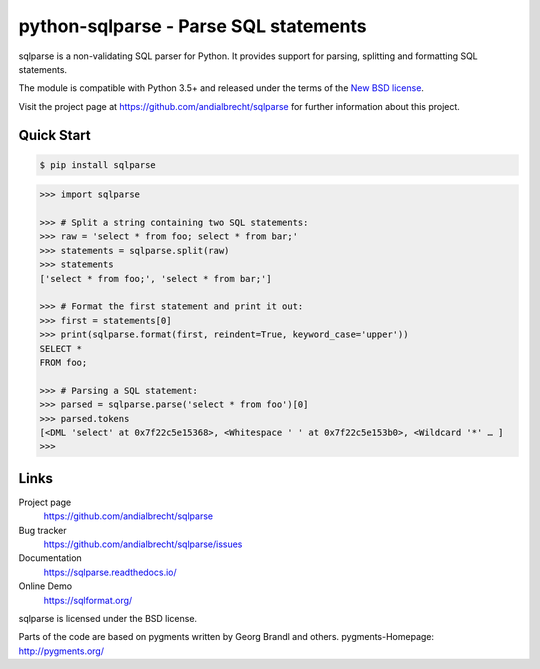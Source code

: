 python-sqlparse - Parse SQL statements
======================================

|buildstatus|_
|coverage|_

.. docincludebegin

sqlparse is a non-validating SQL parser for Python.
It provides support for parsing, splitting and formatting SQL statements.

The module is compatible with Python 3.5+ and released under the terms of the
`New BSD license <https://opensource.org/licenses/BSD-3-Clause>`_.

Visit the project page at https://github.com/andialbrecht/sqlparse for
further information about this project.


Quick Start
-----------

.. code-block:: sh

   $ pip install sqlparse

.. code-block:: python

   >>> import sqlparse

   >>> # Split a string containing two SQL statements:
   >>> raw = 'select * from foo; select * from bar;'
   >>> statements = sqlparse.split(raw)
   >>> statements
   ['select * from foo;', 'select * from bar;']

   >>> # Format the first statement and print it out:
   >>> first = statements[0]
   >>> print(sqlparse.format(first, reindent=True, keyword_case='upper'))
   SELECT *
   FROM foo;

   >>> # Parsing a SQL statement:
   >>> parsed = sqlparse.parse('select * from foo')[0]
   >>> parsed.tokens
   [<DML 'select' at 0x7f22c5e15368>, <Whitespace ' ' at 0x7f22c5e153b0>, <Wildcard '*' … ]
   >>>

Links
-----

Project page
   https://github.com/andialbrecht/sqlparse

Bug tracker
   https://github.com/andialbrecht/sqlparse/issues

Documentation
   https://sqlparse.readthedocs.io/

Online Demo
  https://sqlformat.org/


sqlparse is licensed under the BSD license.

Parts of the code are based on pygments written by Georg Brandl and others.
pygments-Homepage: http://pygments.org/

.. |buildstatus| image:: https://secure.travis-ci.org/andialbrecht/sqlparse.png?branch=master
.. _buildstatus: https://travis-ci.org/#!/andialbrecht/sqlparse
.. |coverage| image:: https://codecov.io/gh/andialbrecht/sqlparse/branch/master/graph/badge.svg
.. _coverage: https://codecov.io/gh/andialbrecht/sqlparse
